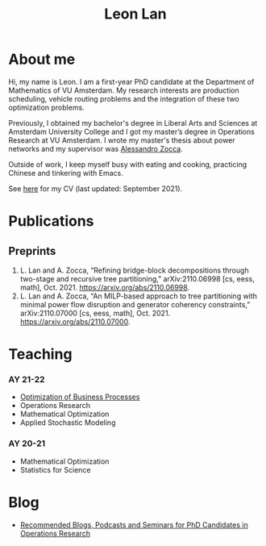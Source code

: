#+TITLE: Leon Lan
#+OPTIONS: toc:nil

* About me
#+ATTR_HTML: :width 294px :height 304px
[[file:img/LeonLan_HeadshotCropped.jpg]]

Hi, my name is Leon. I am a first-year PhD candidate at the Department of Mathematics of VU Amsterdam. My research interests are production scheduling, vehicle routing problems and the integration of these two optimization problems.

Previously, I obtained my bachelor's degree in Liberal Arts and Sciences at Amsterdam University College and I got my master’s degree in Operations Research at VU Amsterdam. I wrote my master's thesis about power networks and my supervisor was [[https://alessandrozocca.github.io/][Alessandro Zocca]].

Outside of work, I keep myself busy with eating and cooking, practicing Chinese and tinkering with Emacs.

See [[https://drive.google.com/file/d/1AfrOHoGAMO2yAyKEAroXPrCXXljfBfJZ/view?usp=sharing][here]] for my CV (last updated: September 2021).

@@html:<a href='mailto:l.lan@vu.nl'><i class="fa fa-envelope" style="font-size:24px"></i></a>@@
@@html:<a href='https://www.linkedin.com/in/leonlan/'><i class="fa fa-linkedin" style="font-size:24px"></i></a>@@
@@html:<a href='https://twitter.com/leonlan_'><i class="fa fa-twitter" style="font-size:24px"></i></a>@@
@@html:<a href='https://github.com/leonlan'><i class="fa fa-github" style="font-size:24px"></i></a>@@
@@html:<a href='https://scholar.google.com/citations?user=2yM55FwAAAAJ&hl=en'><i class="fa fa-google" style="font-size:24px"></i></a>@@
@@html:<a href='https://drive.google.com/file/d/1AfrOHoGAMO2yAyKEAroXPrCXXljfBfJZ/view'><i class="fa fa-file-text" style="font-size:24px"></i></a>@@
# My 4-year PhD programme is funded by a public-private initiative between VU Amsterdam, EQUANS, Bluerock Logistics and Fransen Gerrits to optimize supply chain logistics in the animal-feed industry and is supervised by Rob van der Mei (VU/CWI), Sandjai Bhulai (VU) and Joost Berkhout (VU). Our research focuses on the design of scalable and robust algorithms to integrate production and transport planning using traditional optimization techniques (MILP) and large-scale (meta)heuristics (local search, evolutionary algorithms).

* Publications
# ** Published
** Preprints
1. L. Lan and A. Zocca, “Refining bridge-block decompositions through two-stage and recursive tree partitioning,” arXiv:2110.06998 [cs, eess, math], Oct. 2021. https://arxiv.org/abs/2110.06998.
2. L. Lan and A. Zocca, “An MILP-based approach to tree partitioning with minimal power flow disruption and generator coherency constraints,” arXiv:2110.07000 [cs, eess, math], Oct. 2021. https://arxiv.org/abs/2110.07000.

   # Other style that doesn't work because of newlines:
   # An MILP-based approach to tree partitioning with minimal power flow disruption and generator coherency constraints
    # Leon Lan, Alessandro Zocca
    # Submited to PSCC 2022, 22nd Power Systems Computations Conference, Porto, Portugal, October 2021

* Teaching
*** AY 21-22
- [[./obp22.org][Optimization of Business Processes]]
- Operations Research
- Mathematical Optimization
- Applied Stochastic Modeling

*** AY 20-21
- Mathematical Optimization
- Statistics for Science

* Blog
- [[./blog/recommended_media.org][Recommended Blogs, Podcasts and Seminars for PhD Candidates in Operations Research]]
